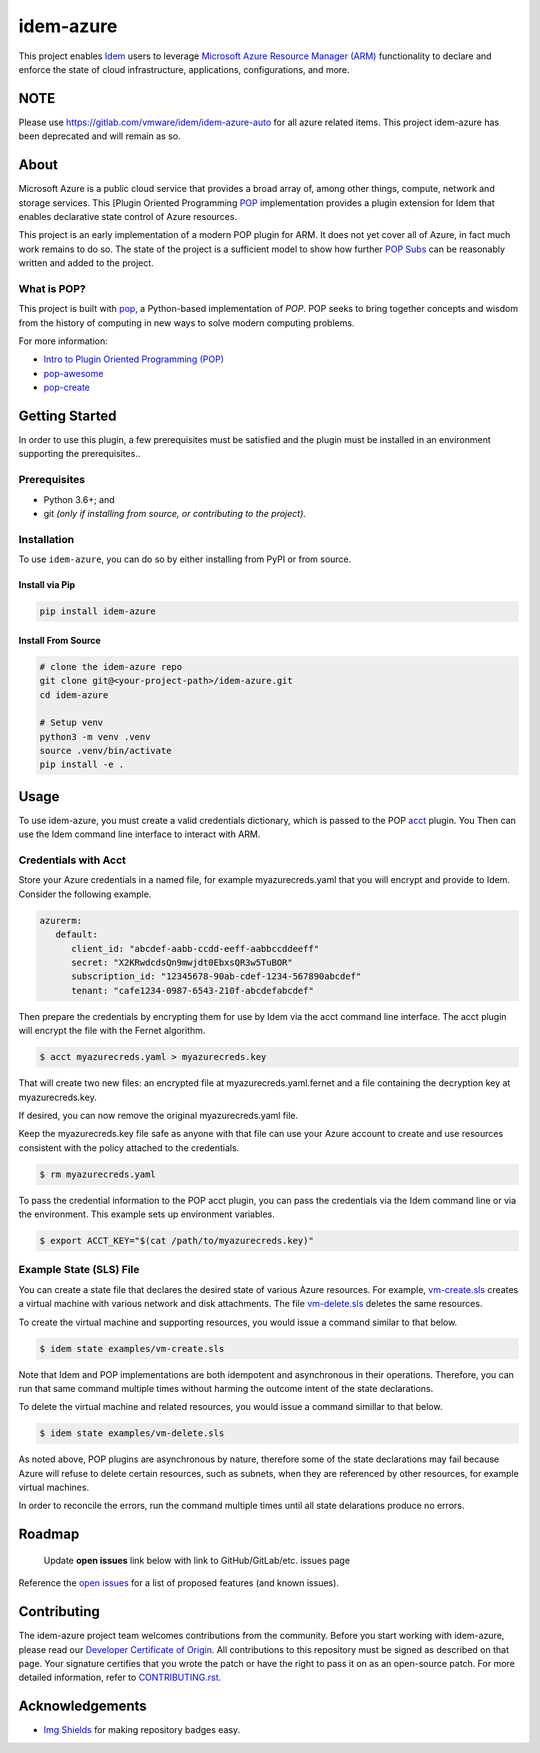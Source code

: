 ==========
idem-azure
==========

.. image:: https://img.shields.io/badge/made%20with-pop-teal
   :alt: Made with pop, a Python implementation of Plugin Oriented Programming
   :target: https://pop.readthedocs.io/

.. image:: https://img.shields.io/badge/made%20with-python-yellow
   :alt: Made with Python
   :target: https://www.python.org/

This project enables `Idem <https://gitlab.com/saltstack/pop/idem>`__ users
to leverage `Microsoft Azure Resource Manager (ARM) <https://docs.microsoft.com/en-us/azure/azure-resource-manager/management/overview>`__
functionality to declare and enforce the state of cloud infrastructure,
applications, configurations, and more.

NOTE
====
Please use https://gitlab.com/vmware/idem/idem-azure-auto for all azure related items.
This project idem-azure has been deprecated and will remain as so.


About
=====

Microsoft Azure is a public cloud service that provides a broad array of,
among other things, compute, network and storage services. This
[Plugin Oriented Programming `POP <https://gitlab.com/saltstack/pop/pop>`__
implementation provides a plugin extension for Idem that enables declarative
state control of Azure resources.

This project is an early implementation of a modern POP plugin for ARM.
It does not yet cover all of Azure, in fact much work remains to do so. The
state of the project is a sufficient model to show how further
`POP Subs <https://pop.readthedocs.io/en/latest/topics/subs_overview.html>`__
can be reasonably written and added to the project.

What is POP?
------------

This project is built with `pop <https://pop.readthedocs.io/>`__, a Python-based
implementation of *POP*. POP seeks to bring together concepts and wisdom from the
history of computing in new ways to solve modern computing problems.

For more information:

* `Intro to Plugin Oriented Programming (POP) <https://pop-book.readthedocs.io/en/latest/>`__
* `pop-awesome <https://gitlab.com/saltstack/pop/pop-awesome>`__
* `pop-create <https://gitlab.com/saltstack/pop/pop-create/>`__

Getting Started
===============

In order to use this plugin, a few prerequisites must be satisfied and the plugin must be
installed in an environment supporting the prerequisites..

Prerequisites
-------------

* Python 3.6+; and
* git *(only if installing from source, or contributing to the project)*.

Installation
------------

To use ``idem-azure``, you can do so by either installing from PyPI or
from source.

Install via Pip
+++++++++++++++

.. code-block:: bash

   pip install idem-azure

Install From Source
+++++++++++++++++++

.. code-block:: bash

   # clone the idem-azure repo
   git clone git@<your-project-path>/idem-azure.git
   cd idem-azure

   # Setup venv
   python3 -m venv .venv
   source .venv/bin/activate
   pip install -e .

Usage
=====

To use idem-azure, you must create a valid credentials dictionary, which is
passed to the POP `acct <https://gitlab.com/saltstack/pop/acct>`__ plugin. You
Then can use the Idem command line interface to interact with ARM.

Credentials with Acct
---------------------
Store your Azure credentials in a named file, for example myazurecreds.yaml
that you will encrypt and provide to Idem. Consider the following example.

.. code-block:: yaml

   azurerm:
      default:
         client_id: "abcdef-aabb-ccdd-eeff-aabbccddeeff"
         secret: "X2KRwdcdsQn9mwjdt0EbxsQR3w5TuBOR"
         subscription_id: "12345678-90ab-cdef-1234-567890abcdef"
         tenant: "cafe1234-0987-6543-210f-abcdefabcdef"

Then prepare the credentials by encrypting them for use by Idem via the
acct command line interface. The acct plugin will encrypt the file with the
Fernet algorithm.

.. code-block:: bash

   $ acct myazurecreds.yaml > myazurecreds.key


That will create two new files: an encrypted file at myazurecreds.yaml.fernet
and a file containing the decryption key at myazurecreds.key.

If desired, you can now remove the original myazurecreds.yaml file.

Keep the myazurecreds.key file safe as anyone with that file can use your
Azure account to create and use resources consistent with the policy attached
to the credentials.

.. code-block:: bash

   $ rm myazurecreds.yaml


To pass the credential information to the POP acct plugin, you can pass the
credentials via the Idem command line or via the environment. This example
sets up environment variables.

.. code-block:: bash

   $ export ACCT_KEY="$(cat /path/to/myazurecreds.key)"

Example State (SLS) File
------------------------
You can create a state file that declares the desired state of various Azure
resources. For example, `vm-create.sls <examples/vm-create.sls>`__ creates a
virtual machine with various network and disk attachments. The file
`vm-delete.sls <examples/vm-delete.sls>`__ deletes the same resources.

To create the virtual machine and supporting resources, you would issue a
command similar to that below.

.. code-block:: bash

   $ idem state examples/vm-create.sls

Note that Idem and POP implementations are both idempotent and asynchronous
in their operations. Therefore, you can run that same command multiple times
without harming the outcome intent of the state declarations.

To delete the virtual machine and related resources, you would issue a command
simillar to that below.

.. code-block:: bash

   $ idem state examples/vm-delete.sls

As noted above, POP plugins are asynchronous by nature, therefore some of the
state declarations may fail because Azure will refuse to delete certain
resources, such as subnets, when they are referenced by other resources, for
example virtual machines.

In order to reconcile the errors, run the command multiple times until all
state delarations produce no errors.

Roadmap
=======

   Update **open issues** link below with link to GitHub/GitLab/etc. issues page

Reference the `open issues <https://issues.example.com>`__ for a list of
proposed features (and known issues).

Contributing
============
The idem-azure project team welcomes contributions from the community. Before
you start working with idem-azure, please read our
`Developer Certificate of Origin <https://cla.vmware.com/dco>`__. All
contributions to this repository must be signed as described on that page.
Your signature certifies that you wrote the patch or have the right to pass it
on as an open-source patch. For more detailed information, refer to
`CONTRIBUTING.rst. <CONTRIBUTING.rst>`__


Acknowledgements
================

* `Img Shields <https://shields.io>`__ for making repository badges easy.
